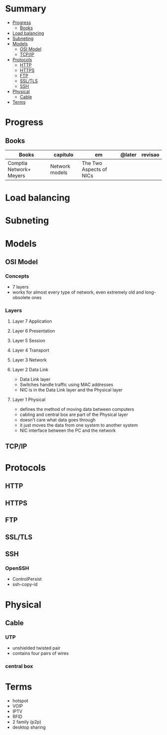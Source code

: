 #+TILE: Network - Annotations

* Summary
  :PROPERTIES:
  :TOC:      :include all :depth 2 :ignore this
  :END:
:CONTENTS:
- [[#progress][Progress]]
  - [[#books][Books]]
- [[#load-balancing][Load balancing]]
- [[#subneting][Subneting]]
- [[#models][Models]]
  - [[#osi-model][OSI Model]]
  - [[#tcpip][TCP/IP]]
- [[#protocols][Protocols]]
  - [[#http][HTTP]]
  - [[#https][HTTPS]]
  - [[#ftp][FTP]]
  - [[#ssltls][SSL/TLS]]
  - [[#ssh][SSH]]
- [[#physical][Physical]]
  - [[#cable][Cable]]
- [[#terms][Terms]]
:END:
* Progress
** Books
| Books                   | capitulo       | em                      | @later | revisao |
|-------------------------+----------------+-------------------------+--------+---------|
| Comptia Network+ Meyers | Network models | The Two Aspects of NICs |        |         |

* Load balancing
* Subneting
* Models
** OSI Model
*** Concepts
- 7 layers
- works for almost every type of network, even extremely old and long-obsolete ones
*** Layers
**** Layer 7 Application
**** Layer 6 Presentation
**** Layer 5 Session
**** Layer 4 Transport
**** Layer 3 Network
**** Layer 2 Data Link
- Data Link layer
- Switches handle traffic using MAC addresses
- NIC is in the Data Link layer and the Physical layer
**** Layer 1 Physical
- defines the method of moving data between computers
- cabling and central box are part of the Physical layer
- doesn’t care what data goes through
- it just moves the data from one system to another system
- NIC interface between the PC and the network
** TCP/IP
* Protocols
** HTTP
** HTTPS
** FTP
** SSL/TLS
** SSH
*** OpenSSH
    - ControlPersist
    - ssh-copy-id
* Physical
** Cable
*** UTP
- unshielded twisted pair
- contains four pairs of wires
*** central box
* Terms
  - hotspot
  - VOIP
  - IPTV
  - RFID
  - 2 family (p2p)
  - desktop sharing
